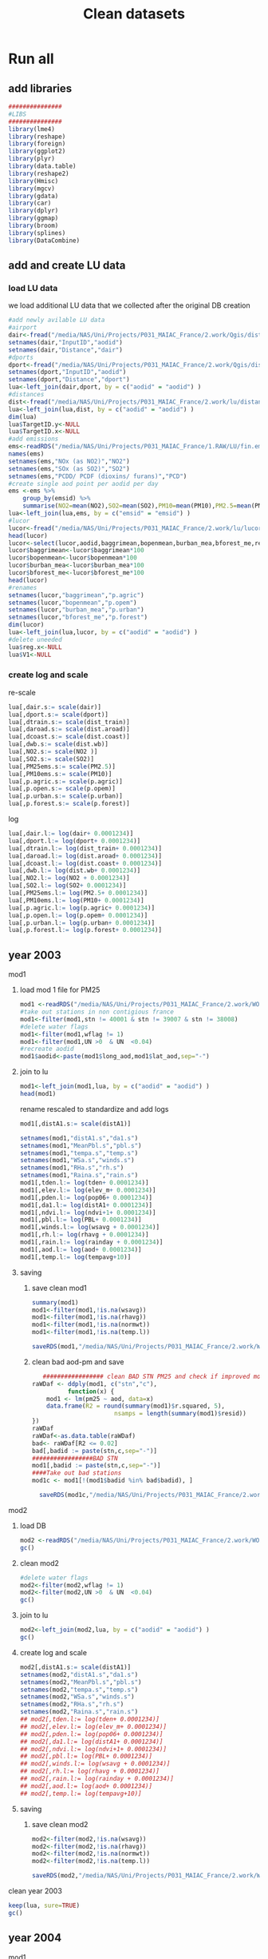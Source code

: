 #+TITLE:  Clean datasets

* Run all
  :PROPERTIES:
    :comments:  no
    :tangle:    CS03.cleanDB.r
    :END:


** add libraries 
 #+BEGIN_SRC R  :session Rorg  :results none
 ###############
 #LIBS
 ###############
 library(lme4)
 library(reshape)
 library(foreign) 
 library(ggplot2)
 library(plyr)
 library(data.table)
 library(reshape2)
 library(Hmisc)
 library(mgcv)
 library(gdata)
 library(car)
 library(dplyr)
 library(ggmap)
 library(broom)
 library(splines)
 library(DataCombine)
 #+END_SRC 
** add and create LU data
*** load LU data
 we load additional LU data that we collected after the original DB creation

 #+BEGIN_SRC R  :session Rorg  :results none
   #add newly avilable LU data
   #airport
   dair<-fread("/media/NAS/Uni/Projects/P031_MAIAC_France/2.work/Qgis/dist_airports.csv")
   setnames(dair,"InputID","aodid")
   setnames(dair,"Distance","dair")
   #dports
   dport<-fread("/media/NAS/Uni/Projects/P031_MAIAC_France/2.work/Qgis/dist_ports.csv")
   setnames(dport,"InputID","aodid")
   setnames(dport,"Distance","dport")
   lua<-left_join(dair,dport, by = c("aodid" = "aodid") )
   #distances
   dist<-fread("/media/NAS/Uni/Projects/P031_MAIAC_France/2.work/lu/distances.csv")
   lua<-left_join(lua,dist, by = c("aodid" = "aodid") )
   dim(lua)
   lua$TargetID.y<-NULL
   lua$TargetID.x<-NULL
   #add emissions
   ems<-readRDS("/media/NAS/Uni/Projects/P031_MAIAC_France/1.RAW/LU/fin.emission.rds")
   names(ems)
   setnames(ems,"NOx (as NO2)","NO2")
   setnames(ems,"SOx (as SO2)","SO2")
   setnames(ems,"PCDD/ PCDF (dioxins/ furans)","PCD")
   #create single aod point per aodid per day 
   ems <-ems %>%
       group_by(emsid) %>%
       summarise(NO2=mean(NO2),SO2=mean(SO2),PM10=mean(PM10),PM2.5=mean(PM2.5) )
   lua<-left_join(lua,ems, by = c("emsid" = "emsid") )
   #lucor
   lucor<-fread("/media/NAS/Uni/Projects/P031_MAIAC_France/2.work/lu/lucor.csv")
   head(lucor)
   lucor<-select(lucor,aodid,baggrimean,bopenmean,burban_mea,bforest_me,reg,pmreg,cid,c2id,pmzsimpid,cmidsimp)
   lucor$baggrimean<-lucor$baggrimean*100
   lucor$bopenmean<-lucor$bopenmean*100
   lucor$burban_mea<-lucor$burban_mea*100
   lucor$bforest_me<-lucor$bforest_me*100
   head(lucor)
   #renames
   setnames(lucor,"baggrimean","p.agric")
   setnames(lucor,"bopenmean","p.opem")
   setnames(lucor,"burban_mea","p.urban")
   setnames(lucor,"bforest_me","p.forest")
   dim(lucor)
   lua<-left_join(lua,lucor, by = c("aodid" = "aodid") )
   #delete uneeded
   lua$reg.x<-NULL
   lua$V1<-NULL
 #+END_SRC 
*** create log and scale		
   re-scale
   #+BEGIN_SRC R  :session Rorg  :results none
     lua[,dair.s:= scale(dair)]
     lua[,dport.s:= scale(dport)]
     lua[,dtrain.s:= scale(dist_train)]
     lua[,daroad.s:= scale(dist.aroad)]
     lua[,dcoast.s:= scale(dist.coast)]
     lua[,dwb.s:= scale(dist.wb)]
     lua[,NO2.s:= scale(NO2 )]
     lua[,SO2.s:= scale(SO2)]
     lua[,PM25ems.s:= scale(PM2.5)]
     lua[,PM10ems.s:= scale(PM10)]
     lua[,p.agric.s:= scale(p.agric)]
     lua[,p.open.s:= scale(p.opem)]
     lua[,p.urban.s:= scale(p.urban)]
     lua[,p.forest.s:= scale(p.forest)]
   #+END_SRC 

 log

   #+BEGIN_SRC R  :session Rorg  :results none
     lua[,dair.l:= log(dair+ 0.0001234)]
     lua[,dport.l:= log(dport+ 0.0001234)]
     lua[,dtrain.l:= log(dist_train+ 0.0001234)]
     lua[,daroad.l:= log(dist.aroad+ 0.0001234)]
     lua[,dcoast.l:= log(dist.coast+ 0.0001234)]
     lua[,dwb.l:= log(dist.wb+ 0.0001234)]
     lua[,NO2.l:= log(NO2 + 0.0001234)]
     lua[,SO2.l:= log(SO2+ 0.0001234)]
     lua[,PM25ems.l:= log(PM2.5+ 0.0001234)]
     lua[,PM10ems.l:= log(PM10+ 0.0001234)]
     lua[,p.agric.l:= log(p.agric+ 0.0001234)]
     lua[,p.open.l:= log(p.opem+ 0.0001234)]
     lua[,p.urban.l:= log(p.urban+ 0.0001234)]
     lua[,p.forest.l:= log(p.forest+ 0.0001234)]
   #+END_SRC 
** year 2003
**** mod1
***** load mod 1 file for PM25
   #+BEGIN_SRC R  :session Rorg  :results none
   mod1 <-readRDS("/media/NAS/Uni/Projects/P031_MAIAC_France/2.work/WORKDIR/mod1.AQ.2003.PM25.rds")
   #take out stations in non contigious france
   mod1<-filter(mod1,stn != 40001 & stn != 39007 & stn != 38008)
   #delete water flags
   mod1<-filter(mod1,wflag != 1)
   mod1<-filter(mod1,UN >0  & UN  <0.04)
   #recreate aodid
   mod1$aodid<-paste(mod1$long_aod,mod1$lat_aod,sep="-")
   #+END_SRC 
***** join to lu
    #+BEGIN_SRC R  :session Rorg  :results none
    mod1<-left_join(mod1,lua, by = c("aodid" = "aodid") )
    head(mod1)
    #+END_SRC 
rename rescaled to standardize and add logs 

    #+BEGIN_SRC R  :session Rorg  :results none
      mod1[,distA1.s:= scale(distA1)]

      setnames(mod1,"distA1.s","da1.s")
      setnames(mod1,"MeanPbl.s","pbl.s")
      setnames(mod1,"tempa.s","temp.s")
      setnames(mod1,"WSa.s","winds.s")
      setnames(mod1,"RHa.s","rh.s")
      setnames(mod1,"Raina.s","rain.s")
      mod1[,tden.l:= log(tden+ 0.0001234)]
      mod1[,elev.l:= log(elev_m+ 0.0001234)]
      mod1[,pden.l:= log(pop06+ 0.0001234)]
      mod1[,da1.l:= log(distA1+ 0.0001234)]
      mod1[,ndvi.l:= log(ndvi+1+ 0.0001234)]
      mod1[,pbl.l:= log(PBL+ 0.0001234)]
      mod1[,winds.l:= log(wsavg + 0.0001234)]
      mod1[,rh.l:= log(rhavg + 0.0001234)]
      mod1[,rain.l:= log(rainday + 0.0001234)]
      mod1[,aod.l:= log(aod+ 0.0001234)]
      mod1[,temp.l:= log(tempavg+10)]

    #+END_SRC 
***** saving
****** save clean mod1 
     #+BEGIN_SRC R  :session Rorg  :results none
    summary(mod1)
    mod1<-filter(mod1,!is.na(wsavg))
    mod1<-filter(mod1,!is.na(rhavg))
    mod1<-filter(mod1,!is.na(normwt))
    mod1<-filter(mod1,!is.na(temp.l))
     #+END_SRC 

     #+BEGIN_SRC R  :session Rorg  :results none
     saveRDS(mod1,"/media/NAS/Uni/Projects/P031_MAIAC_France/2.work/WORKDIR/mod1.AQ.2003.PM25.c1.rds")
     #+END_SRC
****** clean bad aod-pm and save

    #+BEGIN_SRC R  :session Rorg  :results none
       ################# clean BAD STN PM25 and check if improved model?
	raWDaf <- ddply(mod1, c("stn","c"), 
              function(x) {
		mod1 <- lm(pm25 ~ aod, data=x)
		data.frame(R2 = round(summary(mod1)$r.squared, 5), 
                           nsamps = length(summary(mod1)$resid))
	})
	raWDaf
	raWDaf<-as.data.table(raWDaf)
	bad<- raWDaf[R2 <= 0.02]
	bad[,badid := paste(stn,c,sep="-")]
	#################BAD STN
	mod1[,badid := paste(stn,c,sep="-")]
	####Take out bad stations
	mod1c <- mod1[!(mod1$badid %in% bad$badid), ] 

      saveRDS(mod1c,"/media/NAS/Uni/Projects/P031_MAIAC_France/2.work/WORKDIR/mod1.AQ.2003.PM25.c2.rds")

    #+END_SRC 

**** mod2 
***** load DB
  #+BEGIN_SRC R  :session Rorg  :results none
mod2 <-readRDS("/media/NAS/Uni/Projects/P031_MAIAC_France/2.work/WORKDIR/mod2.AQ.2003.rds")
gc()
  #+END_SRC 
***** clean mod2
#+BEGIN_SRC R  :session Rorg  :results none
#delete water flags
mod2<-filter(mod2,wflag != 1)
mod2<-filter(mod2,UN >0  & UN  <0.04)
gc()
#+END_SRC 

***** join to lu
    #+BEGIN_SRC R  :session Rorg  :results none
mod2<-left_join(mod2,lua, by = c("aodid" = "aodid") )
gc()
    #+END_SRC 

***** create log and scale
   #+BEGIN_SRC R  :session Rorg  :results none
     mod2[,distA1.s:= scale(distA1)]
     setnames(mod2,"distA1.s","da1.s")
     setnames(mod2,"MeanPbl.s","pbl.s")
     setnames(mod2,"tempa.s","temp.s")
     setnames(mod2,"WSa.s","winds.s")
     setnames(mod2,"RHa.s","rh.s")
     setnames(mod2,"Raina.s","rain.s")
     ## mod2[,tden.l:= log(tden+ 0.0001234)]
     ## mod2[,elev.l:= log(elev_m+ 0.0001234)]
     ## mod2[,pden.l:= log(pop06+ 0.0001234)]
     ## mod2[,da1.l:= log(distA1+ 0.0001234)]
     ## mod2[,ndvi.l:= log(ndvi+1+ 0.0001234)]
     ## mod2[,pbl.l:= log(PBL+ 0.0001234)]
     ## mod2[,winds.l:= log(wsavg + 0.0001234)]
     ## mod2[,rh.l:= log(rhavg + 0.0001234)]
     ## mod2[,rain.l:= log(rainday + 0.0001234)]
     ## mod2[,aod.l:= log(aod+ 0.0001234)]
     ## mod2[,temp.l:= log(tempavg+10)]

   #+END_SRC 

***** saving
****** save clean mod2 
     #+BEGIN_SRC R  :session Rorg  :results none
mod2<-filter(mod2,!is.na(wsavg))
mod2<-filter(mod2,!is.na(rhavg))
mod2<-filter(mod2,!is.na(normwt))
mod2<-filter(mod2,!is.na(temp.l))
     #+END_SRC 

     #+BEGIN_SRC R  :session Rorg  :results none
saveRDS(mod2,"/media/NAS/Uni/Projects/P031_MAIAC_France/2.work/WORKDIR/mod2.AQ.2003.c.rds")
     #+END_SRC
**** clean year 2003
  #+BEGIN_SRC R  :session Rorg  :results none
keep(lua, sure=TRUE) 
gc()
  #+END_SRC 





** year 2004
**** mod1
***** load mod 1 file for PM25
   #+BEGIN_SRC R  :session Rorg  :results none
   mod1 <-readRDS("/media/NAS/Uni/Projects/P031_MAIAC_France/2.work/WORKDIR/mod1.AQ.2004.PM25.rds")
   #take out stations in non contigious france
   mod1<-filter(mod1,stn != 40001 & stn != 39007 & stn != 38008)
   #delete water flags
   mod1<-filter(mod1,wflag != 1)
   mod1<-filter(mod1,UN >0  & UN  <0.04)
   #recreate aodid
   mod1$aodid<-paste(mod1$long_aod,mod1$lat_aod,sep="-")
   #+END_SRC 
***** join to lu
    #+BEGIN_SRC R  :session Rorg  :results none
    mod1<-left_join(mod1,lua, by = c("aodid" = "aodid") )
    head(mod1)
    #+END_SRC 
rename rescaled to standardize and add logs 

    #+BEGIN_SRC R  :session Rorg  :results none
      mod1[,distA1.s:= scale(distA1)]

      setnames(mod1,"distA1.s","da1.s")
      setnames(mod1,"MeanPbl.s","pbl.s")
      setnames(mod1,"tempa.s","temp.s")
      setnames(mod1,"WSa.s","winds.s")
      setnames(mod1,"RHa.s","rh.s")
      setnames(mod1,"Raina.s","rain.s")
      mod1[,tden.l:= log(tden+ 0.0001234)]
      mod1[,elev.l:= log(elev_m+ 0.0001234)]
      mod1[,pden.l:= log(pop06+ 0.0001234)]
      mod1[,da1.l:= log(distA1+ 0.0001234)]
      mod1[,ndvi.l:= log(ndvi+1+ 0.0001234)]
      mod1[,pbl.l:= log(PBL+ 0.0001234)]
      mod1[,winds.l:= log(wsavg + 0.0001234)]
      mod1[,rh.l:= log(rhavg + 0.0001234)]
      mod1[,rain.l:= log(rainday + 0.0001234)]
      mod1[,aod.l:= log(aod+ 0.0001234)]
      mod1[,temp.l:= log(tempavg+10)]

    #+END_SRC 
***** saving
****** save clean mod1 
     #+BEGIN_SRC R  :session Rorg  :results none
    summary(mod1)
    mod1<-filter(mod1,!is.na(wsavg))
    mod1<-filter(mod1,!is.na(rhavg))
    mod1<-filter(mod1,!is.na(normwt))
    mod1<-filter(mod1,!is.na(temp.l))
     #+END_SRC 

     #+BEGIN_SRC R  :session Rorg  :results none
     saveRDS(mod1,"/media/NAS/Uni/Projects/P031_MAIAC_France/2.work/WORKDIR/mod1.AQ.2004.PM25.c1.rds")
     #+END_SRC
****** clean bad aod-pm and save

    #+BEGIN_SRC R  :session Rorg  :results none
       ################# clean BAD STN PM25 and check if improved model?
	raWDaf <- ddply(mod1, c("stn","c"), 
              function(x) {
		mod1 <- lm(pm25 ~ aod, data=x)
		data.frame(R2 = round(summary(mod1)$r.squared, 5), 
                           nsamps = length(summary(mod1)$resid))
	})
	raWDaf
	raWDaf<-as.data.table(raWDaf)
	bad<- raWDaf[R2 <= 0.02]
	bad[,badid := paste(stn,c,sep="-")]
	#################BAD STN
	mod1[,badid := paste(stn,c,sep="-")]
	####Take out bad stations
	mod1c <- mod1[!(mod1$badid %in% bad$badid), ] 

      saveRDS(mod1c,"/media/NAS/Uni/Projects/P031_MAIAC_France/2.work/WORKDIR/mod1.AQ.2004.PM25.c2.rds")

    #+END_SRC 

**** mod2 
***** load DB
  #+BEGIN_SRC R  :session Rorg  :results none
mod2 <-readRDS("/media/NAS/Uni/Projects/P031_MAIAC_France/2.work/WORKDIR/mod2.AQ.2004.rds")
gc()
  #+END_SRC 
***** clean mod2
#+BEGIN_SRC R  :session Rorg  :results none
#delete water flags
mod2<-filter(mod2,wflag != 1)
mod2<-filter(mod2,UN >0  & UN  <0.04)
gc()
#+END_SRC 

***** join to lu
    #+BEGIN_SRC R  :session Rorg  :results none
mod2<-left_join(mod2,lua, by = c("aodid" = "aodid") )
gc()
    #+END_SRC 

***** create log and scale
   #+BEGIN_SRC R  :session Rorg  :results none
     mod2[,distA1.s:= scale(distA1)]
     setnames(mod2,"distA1.s","da1.s")
     setnames(mod2,"MeanPbl.s","pbl.s")
     setnames(mod2,"tempa.s","temp.s")
     setnames(mod2,"WSa.s","winds.s")
     setnames(mod2,"RHa.s","rh.s")
     setnames(mod2,"Raina.s","rain.s")
     ## mod2[,tden.l:= log(tden+ 0.0001234)]
     ## mod2[,elev.l:= log(elev_m+ 0.0001234)]
     ## mod2[,pden.l:= log(pop06+ 0.0001234)]
     ## mod2[,da1.l:= log(distA1+ 0.0001234)]
     ## mod2[,ndvi.l:= log(ndvi+1+ 0.0001234)]
     ## mod2[,pbl.l:= log(PBL+ 0.0001234)]
     ## mod2[,winds.l:= log(wsavg + 0.0001234)]
     ## mod2[,rh.l:= log(rhavg + 0.0001234)]
     ## mod2[,rain.l:= log(rainday + 0.0001234)]
     ## mod2[,aod.l:= log(aod+ 0.0001234)]
     ## mod2[,temp.l:= log(tempavg+10)]

   #+END_SRC 

***** saving
****** save clean mod2 
     #+BEGIN_SRC R  :session Rorg  :results none
mod2<-filter(mod2,!is.na(wsavg))
mod2<-filter(mod2,!is.na(rhavg))
mod2<-filter(mod2,!is.na(normwt))
mod2<-filter(mod2,!is.na(temp.l))
     #+END_SRC 

     #+BEGIN_SRC R  :session Rorg  :results none
saveRDS(mod2,"/media/NAS/Uni/Projects/P031_MAIAC_France/2.work/WORKDIR/mod2.AQ.2004.c.rds")
     #+END_SRC
**** clean year 2004
  #+BEGIN_SRC R  :session Rorg  :results none
keep(lua, sure=TRUE) 
gc()
  #+END_SRC 





** year 2005
**** mod1
***** load mod 1 file for PM25
   #+BEGIN_SRC R  :session Rorg  :results none
   mod1 <-readRDS("/media/NAS/Uni/Projects/P031_MAIAC_France/2.work/WORKDIR/mod1.AQ.2005.PM25.rds")
   #take out stations in non contigious france
   mod1<-filter(mod1,stn != 40001 & stn != 39007 & stn != 38008)
   #delete water flags
   mod1<-filter(mod1,wflag != 1)
   mod1<-filter(mod1,UN >0  & UN  <0.04)
   #recreate aodid
   mod1$aodid<-paste(mod1$long_aod,mod1$lat_aod,sep="-")
   #+END_SRC 
***** join to lu
    #+BEGIN_SRC R  :session Rorg  :results none
    mod1<-left_join(mod1,lua, by = c("aodid" = "aodid") )
    head(mod1)
    #+END_SRC 
rename rescaled to standardize and add logs 

    #+BEGIN_SRC R  :session Rorg  :results none
      mod1[,distA1.s:= scale(distA1)]

      setnames(mod1,"distA1.s","da1.s")
      setnames(mod1,"MeanPbl.s","pbl.s")
      setnames(mod1,"tempa.s","temp.s")
      setnames(mod1,"WSa.s","winds.s")
      setnames(mod1,"RHa.s","rh.s")
      setnames(mod1,"Raina.s","rain.s")
      mod1[,tden.l:= log(tden+ 0.0001234)]
      mod1[,elev.l:= log(elev_m+ 0.0001234)]
      mod1[,pden.l:= log(pop06+ 0.0001234)]
      mod1[,da1.l:= log(distA1+ 0.0001234)]
      mod1[,ndvi.l:= log(ndvi+1+ 0.0001234)]
      mod1[,pbl.l:= log(PBL+ 0.0001234)]
      mod1[,winds.l:= log(wsavg + 0.0001234)]
      mod1[,rh.l:= log(rhavg + 0.0001234)]
      mod1[,rain.l:= log(rainday + 0.0001234)]
      mod1[,aod.l:= log(aod+ 0.0001234)]
      mod1[,temp.l:= log(tempavg+10)]

    #+END_SRC 
***** saving
****** save clean mod1 
     #+BEGIN_SRC R  :session Rorg  :results none
    summary(mod1)
    mod1<-filter(mod1,!is.na(wsavg))
    mod1<-filter(mod1,!is.na(rhavg))
    mod1<-filter(mod1,!is.na(normwt))
    mod1<-filter(mod1,!is.na(temp.l))
     #+END_SRC 

     #+BEGIN_SRC R  :session Rorg  :results none
     saveRDS(mod1,"/media/NAS/Uni/Projects/P031_MAIAC_France/2.work/WORKDIR/mod1.AQ.2005.PM25.c1.rds")
     #+END_SRC
****** clean bad aod-pm and save

    #+BEGIN_SRC R  :session Rorg  :results none
       ################# clean BAD STN PM25 and check if improved model?
	raWDaf <- ddply(mod1, c("stn","c"), 
              function(x) {
		mod1 <- lm(pm25 ~ aod, data=x)
		data.frame(R2 = round(summary(mod1)$r.squared, 5), 
                           nsamps = length(summary(mod1)$resid))
	})
	raWDaf
	raWDaf<-as.data.table(raWDaf)
	bad<- raWDaf[R2 <= 0.02]
	bad[,badid := paste(stn,c,sep="-")]
	#################BAD STN
	mod1[,badid := paste(stn,c,sep="-")]
	####Take out bad stations
	mod1c <- mod1[!(mod1$badid %in% bad$badid), ] 

      saveRDS(mod1c,"/media/NAS/Uni/Projects/P031_MAIAC_France/2.work/WORKDIR/mod1.AQ.2005.PM25.c2.rds")

    #+END_SRC 

**** mod2 
***** load DB
  #+BEGIN_SRC R  :session Rorg  :results none
mod2 <-readRDS("/media/NAS/Uni/Projects/P031_MAIAC_France/2.work/WORKDIR/mod2.AQ.2005.rds")
gc()
  #+END_SRC 
***** clean mod2
#+BEGIN_SRC R  :session Rorg  :results none
#delete water flags
mod2<-filter(mod2,wflag != 1)
mod2<-filter(mod2,UN >0  & UN  <0.04)
gc()
#+END_SRC 

***** join to lu
    #+BEGIN_SRC R  :session Rorg  :results none
mod2<-left_join(mod2,lua, by = c("aodid" = "aodid") )
gc()
    #+END_SRC 

***** create log and scale
   #+BEGIN_SRC R  :session Rorg  :results none
     mod2[,distA1.s:= scale(distA1)]
     setnames(mod2,"distA1.s","da1.s")
     setnames(mod2,"MeanPbl.s","pbl.s")
     setnames(mod2,"tempa.s","temp.s")
     setnames(mod2,"WSa.s","winds.s")
     setnames(mod2,"RHa.s","rh.s")
     setnames(mod2,"Raina.s","rain.s")
     ## mod2[,tden.l:= log(tden+ 0.0001234)]
     ## mod2[,elev.l:= log(elev_m+ 0.0001234)]
     ## mod2[,pden.l:= log(pop06+ 0.0001234)]
     ## mod2[,da1.l:= log(distA1+ 0.0001234)]
     ## mod2[,ndvi.l:= log(ndvi+1+ 0.0001234)]
     ## mod2[,pbl.l:= log(PBL+ 0.0001234)]
     ## mod2[,winds.l:= log(wsavg + 0.0001234)]
     ## mod2[,rh.l:= log(rhavg + 0.0001234)]
     ## mod2[,rain.l:= log(rainday + 0.0001234)]
     ## mod2[,aod.l:= log(aod+ 0.0001234)]
     ## mod2[,temp.l:= log(tempavg+10)]

   #+END_SRC 

***** saving
****** save clean mod2 
     #+BEGIN_SRC R  :session Rorg  :results none
mod2<-filter(mod2,!is.na(wsavg))
mod2<-filter(mod2,!is.na(rhavg))
mod2<-filter(mod2,!is.na(normwt))
mod2<-filter(mod2,!is.na(temp.l))
     #+END_SRC 

     #+BEGIN_SRC R  :session Rorg  :results none
saveRDS(mod2,"/media/NAS/Uni/Projects/P031_MAIAC_France/2.work/WORKDIR/mod2.AQ.2005.c.rds")
     #+END_SRC
**** clean year 2005
  #+BEGIN_SRC R  :session Rorg  :results none
keep(lua, sure=TRUE) 
gc()
  #+END_SRC 





** year 2006
**** mod1
***** load mod 1 file for PM25
   #+BEGIN_SRC R  :session Rorg  :results none
   mod1 <-readRDS("/media/NAS/Uni/Projects/P031_MAIAC_France/2.work/WORKDIR/mod1.AQ.2006.PM25.rds")
   #take out stations in non contigious france
   mod1<-filter(mod1,stn != 40001 & stn != 39007 & stn != 38008)
   #delete water flags
   mod1<-filter(mod1,wflag != 1)
   mod1<-filter(mod1,UN >0  & UN  <0.04)
   #recreate aodid
   mod1$aodid<-paste(mod1$long_aod,mod1$lat_aod,sep="-")
   #+END_SRC 
***** join to lu
    #+BEGIN_SRC R  :session Rorg  :results none
    mod1<-left_join(mod1,lua, by = c("aodid" = "aodid") )
    head(mod1)
    #+END_SRC 
rename rescaled to standardize and add logs 

    #+BEGIN_SRC R  :session Rorg  :results none
      mod1[,distA1.s:= scale(distA1)]

      setnames(mod1,"distA1.s","da1.s")
      setnames(mod1,"MeanPbl.s","pbl.s")
      setnames(mod1,"tempa.s","temp.s")
      setnames(mod1,"WSa.s","winds.s")
      setnames(mod1,"RHa.s","rh.s")
      setnames(mod1,"Raina.s","rain.s")
      mod1[,tden.l:= log(tden+ 0.0001234)]
      mod1[,elev.l:= log(elev_m+ 0.0001234)]
      mod1[,pden.l:= log(pop06+ 0.0001234)]
      mod1[,da1.l:= log(distA1+ 0.0001234)]
      mod1[,ndvi.l:= log(ndvi+1+ 0.0001234)]
      mod1[,pbl.l:= log(PBL+ 0.0001234)]
      mod1[,winds.l:= log(wsavg + 0.0001234)]
      mod1[,rh.l:= log(rhavg + 0.0001234)]
      mod1[,rain.l:= log(rainday + 0.0001234)]
      mod1[,aod.l:= log(aod+ 0.0001234)]
      mod1[,temp.l:= log(tempavg+10)]

    #+END_SRC 
***** saving
****** save clean mod1 
     #+BEGIN_SRC R  :session Rorg  :results none
    summary(mod1)
    mod1<-filter(mod1,!is.na(wsavg))
    mod1<-filter(mod1,!is.na(rhavg))
    mod1<-filter(mod1,!is.na(normwt))
    mod1<-filter(mod1,!is.na(temp.l))
     #+END_SRC 

     #+BEGIN_SRC R  :session Rorg  :results none
     saveRDS(mod1,"/media/NAS/Uni/Projects/P031_MAIAC_France/2.work/WORKDIR/mod1.AQ.2006.PM25.c1.rds")
     #+END_SRC
****** clean bad aod-pm and save

    #+BEGIN_SRC R  :session Rorg  :results none
       ################# clean BAD STN PM25 and check if improved model?
	raWDaf <- ddply(mod1, c("stn","c"), 
              function(x) {
		mod1 <- lm(pm25 ~ aod, data=x)
		data.frame(R2 = round(summary(mod1)$r.squared, 5), 
                           nsamps = length(summary(mod1)$resid))
	})
	raWDaf
	raWDaf<-as.data.table(raWDaf)
	bad<- raWDaf[R2 <= 0.02]
	bad[,badid := paste(stn,c,sep="-")]
	#################BAD STN
	mod1[,badid := paste(stn,c,sep="-")]
	####Take out bad stations
	mod1c <- mod1[!(mod1$badid %in% bad$badid), ] 

      saveRDS(mod1c,"/media/NAS/Uni/Projects/P031_MAIAC_France/2.work/WORKDIR/mod1.AQ.2006.PM25.c2.rds")

    #+END_SRC 

**** mod2 
***** load DB
  #+BEGIN_SRC R  :session Rorg  :results none
mod2 <-readRDS("/media/NAS/Uni/Projects/P031_MAIAC_France/2.work/WORKDIR/mod2.AQ.2006.rds")
gc()
  #+END_SRC 
***** clean mod2
#+BEGIN_SRC R  :session Rorg  :results none
#delete water flags
mod2<-filter(mod2,wflag != 1)
mod2<-filter(mod2,UN >0  & UN  <0.04)
gc()
#+END_SRC 

***** join to lu
    #+BEGIN_SRC R  :session Rorg  :results none
mod2<-left_join(mod2,lua, by = c("aodid" = "aodid") )
gc()
    #+END_SRC 

***** create log and scale
   #+BEGIN_SRC R  :session Rorg  :results none
     mod2[,distA1.s:= scale(distA1)]
     setnames(mod2,"distA1.s","da1.s")
     setnames(mod2,"MeanPbl.s","pbl.s")
     setnames(mod2,"tempa.s","temp.s")
     setnames(mod2,"WSa.s","winds.s")
     setnames(mod2,"RHa.s","rh.s")
     setnames(mod2,"Raina.s","rain.s")
     ## mod2[,tden.l:= log(tden+ 0.0001234)]
     ## mod2[,elev.l:= log(elev_m+ 0.0001234)]
     ## mod2[,pden.l:= log(pop06+ 0.0001234)]
     ## mod2[,da1.l:= log(distA1+ 0.0001234)]
     ## mod2[,ndvi.l:= log(ndvi+1+ 0.0001234)]
     ## mod2[,pbl.l:= log(PBL+ 0.0001234)]
     ## mod2[,winds.l:= log(wsavg + 0.0001234)]
     ## mod2[,rh.l:= log(rhavg + 0.0001234)]
     ## mod2[,rain.l:= log(rainday + 0.0001234)]
     ## mod2[,aod.l:= log(aod+ 0.0001234)]
     ## mod2[,temp.l:= log(tempavg+10)]

   #+END_SRC 

***** saving
****** save clean mod2 
     #+BEGIN_SRC R  :session Rorg  :results none
mod2<-filter(mod2,!is.na(wsavg))
mod2<-filter(mod2,!is.na(rhavg))
mod2<-filter(mod2,!is.na(normwt))
mod2<-filter(mod2,!is.na(temp.l))
     #+END_SRC 

     #+BEGIN_SRC R  :session Rorg  :results none
saveRDS(mod2,"/media/NAS/Uni/Projects/P031_MAIAC_France/2.work/WORKDIR/mod2.AQ.2006.c.rds")
     #+END_SRC
**** clean year 2006
  #+BEGIN_SRC R  :session Rorg  :results none
keep(lua, sure=TRUE) 
gc()
  #+END_SRC 





** year 2007
**** mod1
***** load mod 1 file for PM25
   #+BEGIN_SRC R  :session Rorg  :results none
   mod1 <-readRDS("/media/NAS/Uni/Projects/P031_MAIAC_France/2.work/WORKDIR/mod1.AQ.2007.PM25.rds")
   #take out stations in non contigious france
   mod1<-filter(mod1,stn != 40001 & stn != 39007 & stn != 38008)
   #delete water flags
   mod1<-filter(mod1,wflag != 1)
   mod1<-filter(mod1,UN >0  & UN  <0.04)
   #recreate aodid
   mod1$aodid<-paste(mod1$long_aod,mod1$lat_aod,sep="-")
   #+END_SRC 
***** join to lu
    #+BEGIN_SRC R  :session Rorg  :results none
    mod1<-left_join(mod1,lua, by = c("aodid" = "aodid") )
    head(mod1)
    #+END_SRC 
rename rescaled to standardize and add logs 

    #+BEGIN_SRC R  :session Rorg  :results none
      mod1[,distA1.s:= scale(distA1)]

      setnames(mod1,"distA1.s","da1.s")
      setnames(mod1,"MeanPbl.s","pbl.s")
      setnames(mod1,"tempa.s","temp.s")
      setnames(mod1,"WSa.s","winds.s")
      setnames(mod1,"RHa.s","rh.s")
      setnames(mod1,"Raina.s","rain.s")
      mod1[,tden.l:= log(tden+ 0.0001234)]
      mod1[,elev.l:= log(elev_m+ 0.0001234)]
      mod1[,pden.l:= log(pop06+ 0.0001234)]
      mod1[,da1.l:= log(distA1+ 0.0001234)]
      mod1[,ndvi.l:= log(ndvi+1+ 0.0001234)]
      mod1[,pbl.l:= log(PBL+ 0.0001234)]
      mod1[,winds.l:= log(wsavg + 0.0001234)]
      mod1[,rh.l:= log(rhavg + 0.0001234)]
      mod1[,rain.l:= log(rainday + 0.0001234)]
      mod1[,aod.l:= log(aod+ 0.0001234)]
      mod1[,temp.l:= log(tempavg+10)]

    #+END_SRC 
***** saving
****** save clean mod1 
     #+BEGIN_SRC R  :session Rorg  :results none
    summary(mod1)
    mod1<-filter(mod1,!is.na(wsavg))
    mod1<-filter(mod1,!is.na(rhavg))
    mod1<-filter(mod1,!is.na(normwt))
    mod1<-filter(mod1,!is.na(temp.l))
     #+END_SRC 

     #+BEGIN_SRC R  :session Rorg  :results none
     saveRDS(mod1,"/media/NAS/Uni/Projects/P031_MAIAC_France/2.work/WORKDIR/mod1.AQ.2007.PM25.c1.rds")
     #+END_SRC
****** clean bad aod-pm and save

    #+BEGIN_SRC R  :session Rorg  :results none
       ################# clean BAD STN PM25 and check if improved model?
	raWDaf <- ddply(mod1, c("stn","c"), 
              function(x) {
		mod1 <- lm(pm25 ~ aod, data=x)
		data.frame(R2 = round(summary(mod1)$r.squared, 5), 
                           nsamps = length(summary(mod1)$resid))
	})
	raWDaf
	raWDaf<-as.data.table(raWDaf)
	bad<- raWDaf[R2 <= 0.02]
	bad[,badid := paste(stn,c,sep="-")]
	#################BAD STN
	mod1[,badid := paste(stn,c,sep="-")]
	####Take out bad stations
	mod1c <- mod1[!(mod1$badid %in% bad$badid), ] 

      saveRDS(mod1c,"/media/NAS/Uni/Projects/P031_MAIAC_France/2.work/WORKDIR/mod1.AQ.2007.PM25.c2.rds")

    #+END_SRC 

**** mod2 
***** load DB
  #+BEGIN_SRC R  :session Rorg  :results none
mod2 <-readRDS("/media/NAS/Uni/Projects/P031_MAIAC_France/2.work/WORKDIR/mod2.AQ.2007.rds")
gc()
  #+END_SRC 
***** clean mod2
#+BEGIN_SRC R  :session Rorg  :results none
#delete water flags
mod2<-filter(mod2,wflag != 1)
mod2<-filter(mod2,UN >0  & UN  <0.04)
gc()
#+END_SRC 

***** join to lu
    #+BEGIN_SRC R  :session Rorg  :results none
mod2<-left_join(mod2,lua, by = c("aodid" = "aodid") )
gc()
    #+END_SRC 

***** create log and scale
   #+BEGIN_SRC R  :session Rorg  :results none
     mod2[,distA1.s:= scale(distA1)]
     setnames(mod2,"distA1.s","da1.s")
     setnames(mod2,"MeanPbl.s","pbl.s")
     setnames(mod2,"tempa.s","temp.s")
     setnames(mod2,"WSa.s","winds.s")
     setnames(mod2,"RHa.s","rh.s")
     setnames(mod2,"Raina.s","rain.s")
     ## mod2[,tden.l:= log(tden+ 0.0001234)]
     ## mod2[,elev.l:= log(elev_m+ 0.0001234)]
     ## mod2[,pden.l:= log(pop06+ 0.0001234)]
     ## mod2[,da1.l:= log(distA1+ 0.0001234)]
     ## mod2[,ndvi.l:= log(ndvi+1+ 0.0001234)]
     ## mod2[,pbl.l:= log(PBL+ 0.0001234)]
     ## mod2[,winds.l:= log(wsavg + 0.0001234)]
     ## mod2[,rh.l:= log(rhavg + 0.0001234)]
     ## mod2[,rain.l:= log(rainday + 0.0001234)]
     ## mod2[,aod.l:= log(aod+ 0.0001234)]
     ## mod2[,temp.l:= log(tempavg+10)]

   #+END_SRC 

***** saving
****** save clean mod2 
     #+BEGIN_SRC R  :session Rorg  :results none
mod2<-filter(mod2,!is.na(wsavg))
mod2<-filter(mod2,!is.na(rhavg))
mod2<-filter(mod2,!is.na(normwt))
mod2<-filter(mod2,!is.na(temp.l))
     #+END_SRC 

     #+BEGIN_SRC R  :session Rorg  :results none
saveRDS(mod2,"/media/NAS/Uni/Projects/P031_MAIAC_France/2.work/WORKDIR/mod2.AQ.2007.c.rds")
     #+END_SRC
**** clean year 2007
  #+BEGIN_SRC R  :session Rorg  :results none
keep(lua, sure=TRUE) 
gc()
  #+END_SRC 





** year 2008
**** mod1
***** load mod 1 file for PM25
   #+BEGIN_SRC R  :session Rorg  :results none
   mod1 <-readRDS("/media/NAS/Uni/Projects/P031_MAIAC_France/2.work/WORKDIR/mod1.AQ.2008.PM25.rds")
   #take out stations in non contigious france
   mod1<-filter(mod1,stn != 40001 & stn != 39007 & stn != 38008)
   #delete water flags
   mod1<-filter(mod1,wflag != 1)
   mod1<-filter(mod1,UN >0  & UN  <0.04)
   #recreate aodid
   mod1$aodid<-paste(mod1$long_aod,mod1$lat_aod,sep="-")
   #+END_SRC 
***** join to lu
    #+BEGIN_SRC R  :session Rorg  :results none
    mod1<-left_join(mod1,lua, by = c("aodid" = "aodid") )
    head(mod1)
    #+END_SRC 
rename rescaled to standardize and add logs 

    #+BEGIN_SRC R  :session Rorg  :results none
      mod1[,distA1.s:= scale(distA1)]

      setnames(mod1,"distA1.s","da1.s")
      setnames(mod1,"MeanPbl.s","pbl.s")
      setnames(mod1,"tempa.s","temp.s")
      setnames(mod1,"WSa.s","winds.s")
      setnames(mod1,"RHa.s","rh.s")
      setnames(mod1,"Raina.s","rain.s")
      mod1[,tden.l:= log(tden+ 0.0001234)]
      mod1[,elev.l:= log(elev_m+ 0.0001234)]
      mod1[,pden.l:= log(pop06+ 0.0001234)]
      mod1[,da1.l:= log(distA1+ 0.0001234)]
      mod1[,ndvi.l:= log(ndvi+1+ 0.0001234)]
      mod1[,pbl.l:= log(PBL+ 0.0001234)]
      mod1[,winds.l:= log(wsavg + 0.0001234)]
      mod1[,rh.l:= log(rhavg + 0.0001234)]
      mod1[,rain.l:= log(rainday + 0.0001234)]
      mod1[,aod.l:= log(aod+ 0.0001234)]
      mod1[,temp.l:= log(tempavg+10)]

    #+END_SRC 
***** saving
****** save clean mod1 
     #+BEGIN_SRC R  :session Rorg  :results none
    summary(mod1)
    mod1<-filter(mod1,!is.na(wsavg))
    mod1<-filter(mod1,!is.na(rhavg))
    mod1<-filter(mod1,!is.na(normwt))
    mod1<-filter(mod1,!is.na(temp.l))
     #+END_SRC 

     #+BEGIN_SRC R  :session Rorg  :results none
     saveRDS(mod1,"/media/NAS/Uni/Projects/P031_MAIAC_France/2.work/WORKDIR/mod1.AQ.2008.PM25.c1.rds")
     #+END_SRC
****** clean bad aod-pm and save

    #+BEGIN_SRC R  :session Rorg  :results none
       ################# clean BAD STN PM25 and check if improved model?
	raWDaf <- ddply(mod1, c("stn","c"), 
              function(x) {
		mod1 <- lm(pm25 ~ aod, data=x)
		data.frame(R2 = round(summary(mod1)$r.squared, 5), 
                           nsamps = length(summary(mod1)$resid))
	})
	raWDaf
	raWDaf<-as.data.table(raWDaf)
	bad<- raWDaf[R2 <= 0.02]
	bad[,badid := paste(stn,c,sep="-")]
	#################BAD STN
	mod1[,badid := paste(stn,c,sep="-")]
	####Take out bad stations
	mod1c <- mod1[!(mod1$badid %in% bad$badid), ] 

      saveRDS(mod1c,"/media/NAS/Uni/Projects/P031_MAIAC_France/2.work/WORKDIR/mod1.AQ.2008.PM25.c2.rds")

    #+END_SRC 

**** mod2 
***** load DB
  #+BEGIN_SRC R  :session Rorg  :results none
mod2 <-readRDS("/media/NAS/Uni/Projects/P031_MAIAC_France/2.work/WORKDIR/mod2.AQ.2008.rds")
gc()
  #+END_SRC 
***** clean mod2
#+BEGIN_SRC R  :session Rorg  :results none
#delete water flags
mod2<-filter(mod2,wflag != 1)
mod2<-filter(mod2,UN >0  & UN  <0.04)
gc()
#+END_SRC 

***** join to lu
    #+BEGIN_SRC R  :session Rorg  :results none
mod2<-left_join(mod2,lua, by = c("aodid" = "aodid") )
gc()
    #+END_SRC 

***** create log and scale
   #+BEGIN_SRC R  :session Rorg  :results none
     mod2[,distA1.s:= scale(distA1)]
     setnames(mod2,"distA1.s","da1.s")
     setnames(mod2,"MeanPbl.s","pbl.s")
     setnames(mod2,"tempa.s","temp.s")
     setnames(mod2,"WSa.s","winds.s")
     setnames(mod2,"RHa.s","rh.s")
     setnames(mod2,"Raina.s","rain.s")
     ## mod2[,tden.l:= log(tden+ 0.0001234)]
     ## mod2[,elev.l:= log(elev_m+ 0.0001234)]
     ## mod2[,pden.l:= log(pop06+ 0.0001234)]
     ## mod2[,da1.l:= log(distA1+ 0.0001234)]
     ## mod2[,ndvi.l:= log(ndvi+1+ 0.0001234)]
     ## mod2[,pbl.l:= log(PBL+ 0.0001234)]
     ## mod2[,winds.l:= log(wsavg + 0.0001234)]
     ## mod2[,rh.l:= log(rhavg + 0.0001234)]
     ## mod2[,rain.l:= log(rainday + 0.0001234)]
     ## mod2[,aod.l:= log(aod+ 0.0001234)]
     ## mod2[,temp.l:= log(tempavg+10)]

   #+END_SRC 

***** saving
****** save clean mod2 
     #+BEGIN_SRC R  :session Rorg  :results none
mod2<-filter(mod2,!is.na(wsavg))
mod2<-filter(mod2,!is.na(rhavg))
mod2<-filter(mod2,!is.na(normwt))
mod2<-filter(mod2,!is.na(temp.l))
     #+END_SRC 

     #+BEGIN_SRC R  :session Rorg  :results none
saveRDS(mod2,"/media/NAS/Uni/Projects/P031_MAIAC_France/2.work/WORKDIR/mod2.AQ.2008.c.rds")
     #+END_SRC
**** clean year 2008
  #+BEGIN_SRC R  :session Rorg  :results none
keep(lua, sure=TRUE) 
gc()
  #+END_SRC 





** year 2009
**** mod1
***** load mod 1 file for PM25
   #+BEGIN_SRC R  :session Rorg  :results none
   mod1 <-readRDS("/media/NAS/Uni/Projects/P031_MAIAC_France/2.work/WORKDIR/mod1.AQ.2009.PM25.rds")
   #take out stations in non contigious france
   mod1<-filter(mod1,stn != 40001 & stn != 39007 & stn != 38008)
   #delete water flags
   mod1<-filter(mod1,wflag != 1)
   mod1<-filter(mod1,UN >0  & UN  <0.04)
   #recreate aodid
   mod1$aodid<-paste(mod1$long_aod,mod1$lat_aod,sep="-")
   #+END_SRC 
***** join to lu
    #+BEGIN_SRC R  :session Rorg  :results none
    mod1<-left_join(mod1,lua, by = c("aodid" = "aodid") )
    head(mod1)
    #+END_SRC 
rename rescaled to standardize and add logs 

    #+BEGIN_SRC R  :session Rorg  :results none
      mod1[,distA1.s:= scale(distA1)]

      setnames(mod1,"distA1.s","da1.s")
      setnames(mod1,"MeanPbl.s","pbl.s")
      setnames(mod1,"tempa.s","temp.s")
      setnames(mod1,"WSa.s","winds.s")
      setnames(mod1,"RHa.s","rh.s")
      setnames(mod1,"Raina.s","rain.s")
      mod1[,tden.l:= log(tden+ 0.0001234)]
      mod1[,elev.l:= log(elev_m+ 0.0001234)]
      mod1[,pden.l:= log(pop06+ 0.0001234)]
      mod1[,da1.l:= log(distA1+ 0.0001234)]
      mod1[,ndvi.l:= log(ndvi+1+ 0.0001234)]
      mod1[,pbl.l:= log(PBL+ 0.0001234)]
      mod1[,winds.l:= log(wsavg + 0.0001234)]
      mod1[,rh.l:= log(rhavg + 0.0001234)]
      mod1[,rain.l:= log(rainday + 0.0001234)]
      mod1[,aod.l:= log(aod+ 0.0001234)]
      mod1[,temp.l:= log(tempavg+10)]

    #+END_SRC 
***** saving
****** save clean mod1 
     #+BEGIN_SRC R  :session Rorg  :results none
    summary(mod1)
    mod1<-filter(mod1,!is.na(wsavg))
    mod1<-filter(mod1,!is.na(rhavg))
    mod1<-filter(mod1,!is.na(normwt))
    mod1<-filter(mod1,!is.na(temp.l))
     #+END_SRC 

     #+BEGIN_SRC R  :session Rorg  :results none
     saveRDS(mod1,"/media/NAS/Uni/Projects/P031_MAIAC_France/2.work/WORKDIR/mod1.AQ.2009.PM25.c1.rds")
     #+END_SRC
****** clean bad aod-pm and save

    #+BEGIN_SRC R  :session Rorg  :results none
       ################# clean BAD STN PM25 and check if improved model?
	raWDaf <- ddply(mod1, c("stn","c"), 
              function(x) {
		mod1 <- lm(pm25 ~ aod, data=x)
		data.frame(R2 = round(summary(mod1)$r.squared, 5), 
                           nsamps = length(summary(mod1)$resid))
	})
	raWDaf
	raWDaf<-as.data.table(raWDaf)
	bad<- raWDaf[R2 <= 0.02]
	bad[,badid := paste(stn,c,sep="-")]
	#################BAD STN
	mod1[,badid := paste(stn,c,sep="-")]
	####Take out bad stations
	mod1c <- mod1[!(mod1$badid %in% bad$badid), ] 

      saveRDS(mod1c,"/media/NAS/Uni/Projects/P031_MAIAC_France/2.work/WORKDIR/mod1.AQ.2009.PM25.c2.rds")

    #+END_SRC 

**** mod2 
***** load DB
  #+BEGIN_SRC R  :session Rorg  :results none
mod2 <-readRDS("/media/NAS/Uni/Projects/P031_MAIAC_France/2.work/WORKDIR/mod2.AQ.2009.rds")
gc()
  #+END_SRC 
***** clean mod2
#+BEGIN_SRC R  :session Rorg  :results none
#delete water flags
mod2<-filter(mod2,wflag != 1)
mod2<-filter(mod2,UN >0  & UN  <0.04)
gc()
#+END_SRC 

***** join to lu
    #+BEGIN_SRC R  :session Rorg  :results none
mod2<-left_join(mod2,lua, by = c("aodid" = "aodid") )
gc()
    #+END_SRC 

***** create log and scale
   #+BEGIN_SRC R  :session Rorg  :results none
     mod2[,distA1.s:= scale(distA1)]
     setnames(mod2,"distA1.s","da1.s")
     setnames(mod2,"MeanPbl.s","pbl.s")
     setnames(mod2,"tempa.s","temp.s")
     setnames(mod2,"WSa.s","winds.s")
     setnames(mod2,"RHa.s","rh.s")
     setnames(mod2,"Raina.s","rain.s")
     ## mod2[,tden.l:= log(tden+ 0.0001234)]
     ## mod2[,elev.l:= log(elev_m+ 0.0001234)]
     ## mod2[,pden.l:= log(pop06+ 0.0001234)]
     ## mod2[,da1.l:= log(distA1+ 0.0001234)]
     ## mod2[,ndvi.l:= log(ndvi+1+ 0.0001234)]
     ## mod2[,pbl.l:= log(PBL+ 0.0001234)]
     ## mod2[,winds.l:= log(wsavg + 0.0001234)]
     ## mod2[,rh.l:= log(rhavg + 0.0001234)]
     ## mod2[,rain.l:= log(rainday + 0.0001234)]
     ## mod2[,aod.l:= log(aod+ 0.0001234)]
     ## mod2[,temp.l:= log(tempavg+10)]

   #+END_SRC 

***** saving
****** save clean mod2 
     #+BEGIN_SRC R  :session Rorg  :results none
mod2<-filter(mod2,!is.na(wsavg))
mod2<-filter(mod2,!is.na(rhavg))
mod2<-filter(mod2,!is.na(normwt))
mod2<-filter(mod2,!is.na(temp.l))
     #+END_SRC 

     #+BEGIN_SRC R  :session Rorg  :results none
saveRDS(mod2,"/media/NAS/Uni/Projects/P031_MAIAC_France/2.work/WORKDIR/mod2.AQ.2009.c.rds")
     #+END_SRC
**** clean year 2009
  #+BEGIN_SRC R  :session Rorg  :results none
keep(lua, sure=TRUE) 
gc()
  #+END_SRC 





** year 2010
**** mod1
***** load mod 1 file for PM25
   #+BEGIN_SRC R  :session Rorg  :results none
   mod1 <-readRDS("/media/NAS/Uni/Projects/P031_MAIAC_France/2.work/WORKDIR/mod1.AQ.2010.PM25.rds")
   #take out stations in non contigious france
   mod1<-filter(mod1,stn != 40001 & stn != 39007 & stn != 38008)
   #delete water flags
   mod1<-filter(mod1,wflag != 1)
   mod1<-filter(mod1,UN >0  & UN  <0.04)
   #recreate aodid
   mod1$aodid<-paste(mod1$long_aod,mod1$lat_aod,sep="-")
   #+END_SRC 
***** join to lu
    #+BEGIN_SRC R  :session Rorg  :results none
    mod1<-left_join(mod1,lua, by = c("aodid" = "aodid") )
    head(mod1)
    #+END_SRC 
rename rescaled to standardize and add logs 

    #+BEGIN_SRC R  :session Rorg  :results none
      mod1[,distA1.s:= scale(distA1)]

      setnames(mod1,"distA1.s","da1.s")
      setnames(mod1,"MeanPbl.s","pbl.s")
      setnames(mod1,"tempa.s","temp.s")
      setnames(mod1,"WSa.s","winds.s")
      setnames(mod1,"RHa.s","rh.s")
      setnames(mod1,"Raina.s","rain.s")
      mod1[,tden.l:= log(tden+ 0.0001234)]
      mod1[,elev.l:= log(elev_m+ 0.0001234)]
      mod1[,pden.l:= log(pop06+ 0.0001234)]
      mod1[,da1.l:= log(distA1+ 0.0001234)]
      mod1[,ndvi.l:= log(ndvi+1+ 0.0001234)]
      mod1[,pbl.l:= log(PBL+ 0.0001234)]
      mod1[,winds.l:= log(wsavg + 0.0001234)]
      mod1[,rh.l:= log(rhavg + 0.0001234)]
      mod1[,rain.l:= log(rainday + 0.0001234)]
      mod1[,aod.l:= log(aod+ 0.0001234)]
      mod1[,temp.l:= log(tempavg+10)]

    #+END_SRC 
***** saving
****** save clean mod1 
     #+BEGIN_SRC R  :session Rorg  :results none
    summary(mod1)
    mod1<-filter(mod1,!is.na(wsavg))
    mod1<-filter(mod1,!is.na(rhavg))
    mod1<-filter(mod1,!is.na(normwt))
    mod1<-filter(mod1,!is.na(temp.l))
     #+END_SRC 

     #+BEGIN_SRC R  :session Rorg  :results none
     saveRDS(mod1,"/media/NAS/Uni/Projects/P031_MAIAC_France/2.work/WORKDIR/mod1.AQ.2010.PM25.c1.rds")
     #+END_SRC
****** clean bad aod-pm and save

    #+BEGIN_SRC R  :session Rorg  :results none
       ################# clean BAD STN PM25 and check if improved model?
	raWDaf <- ddply(mod1, c("stn","c"), 
              function(x) {
		mod1 <- lm(pm25 ~ aod, data=x)
		data.frame(R2 = round(summary(mod1)$r.squared, 5), 
                           nsamps = length(summary(mod1)$resid))
	})
	raWDaf
	raWDaf<-as.data.table(raWDaf)
	bad<- raWDaf[R2 <= 0.02]
	bad[,badid := paste(stn,c,sep="-")]
	#################BAD STN
	mod1[,badid := paste(stn,c,sep="-")]
	####Take out bad stations
	mod1c <- mod1[!(mod1$badid %in% bad$badid), ] 

      saveRDS(mod1c,"/media/NAS/Uni/Projects/P031_MAIAC_France/2.work/WORKDIR/mod1.AQ.2010.PM25.c2.rds")

    #+END_SRC 

**** mod2 
***** load DB
  #+BEGIN_SRC R  :session Rorg  :results none
mod2 <-readRDS("/media/NAS/Uni/Projects/P031_MAIAC_France/2.work/WORKDIR/mod2.AQ.2010.rds")
gc()
  #+END_SRC 
***** clean mod2
#+BEGIN_SRC R  :session Rorg  :results none
#delete water flags
mod2<-filter(mod2,wflag != 1)
mod2<-filter(mod2,UN >0  & UN  <0.04)
gc()
#+END_SRC 

***** join to lu
    #+BEGIN_SRC R  :session Rorg  :results none
mod2<-left_join(mod2,lua, by = c("aodid" = "aodid") )
gc()
    #+END_SRC 

***** create log and scale
   #+BEGIN_SRC R  :session Rorg  :results none
     mod2[,distA1.s:= scale(distA1)]
     setnames(mod2,"distA1.s","da1.s")
     setnames(mod2,"MeanPbl.s","pbl.s")
     setnames(mod2,"tempa.s","temp.s")
     setnames(mod2,"WSa.s","winds.s")
     setnames(mod2,"RHa.s","rh.s")
     setnames(mod2,"Raina.s","rain.s")
     ## mod2[,tden.l:= log(tden+ 0.0001234)]
     ## mod2[,elev.l:= log(elev_m+ 0.0001234)]
     ## mod2[,pden.l:= log(pop06+ 0.0001234)]
     ## mod2[,da1.l:= log(distA1+ 0.0001234)]
     ## mod2[,ndvi.l:= log(ndvi+1+ 0.0001234)]
     ## mod2[,pbl.l:= log(PBL+ 0.0001234)]
     ## mod2[,winds.l:= log(wsavg + 0.0001234)]
     ## mod2[,rh.l:= log(rhavg + 0.0001234)]
     ## mod2[,rain.l:= log(rainday + 0.0001234)]
     ## mod2[,aod.l:= log(aod+ 0.0001234)]
     ## mod2[,temp.l:= log(tempavg+10)]

   #+END_SRC 

***** saving
****** save clean mod2 
     #+BEGIN_SRC R  :session Rorg  :results none
mod2<-filter(mod2,!is.na(wsavg))
mod2<-filter(mod2,!is.na(rhavg))
mod2<-filter(mod2,!is.na(normwt))
mod2<-filter(mod2,!is.na(temp.l))
     #+END_SRC 

     #+BEGIN_SRC R  :session Rorg  :results none
saveRDS(mod2,"/media/NAS/Uni/Projects/P031_MAIAC_France/2.work/WORKDIR/mod2.AQ.2010.c.rds")
     #+END_SRC
**** clean year 2010
  #+BEGIN_SRC R  :session Rorg  :results none
keep(lua, sure=TRUE) 
gc()
  #+END_SRC 





** year 2011
**** mod1
***** load mod 1 file for PM25
   #+BEGIN_SRC R  :session Rorg  :results none
   mod1 <-readRDS("/media/NAS/Uni/Projects/P031_MAIAC_France/2.work/WORKDIR/mod1.AQ.2011.PM25.rds")
   #take out stations in non contigious france
   mod1<-filter(mod1,stn != 40001 & stn != 39007 & stn != 38008)
   #delete water flags
   mod1<-filter(mod1,wflag != 1)
   mod1<-filter(mod1,UN >0  & UN  <0.04)
   #recreate aodid
   mod1$aodid<-paste(mod1$long_aod,mod1$lat_aod,sep="-")
   #+END_SRC 
***** join to lu
    #+BEGIN_SRC R  :session Rorg  :results none
    mod1<-left_join(mod1,lua, by = c("aodid" = "aodid") )
    head(mod1)
    #+END_SRC 
rename rescaled to standardize and add logs 

    #+BEGIN_SRC R  :session Rorg  :results none
      mod1[,distA1.s:= scale(distA1)]

      setnames(mod1,"distA1.s","da1.s")
      setnames(mod1,"MeanPbl.s","pbl.s")
      setnames(mod1,"tempa.s","temp.s")
      setnames(mod1,"WSa.s","winds.s")
      setnames(mod1,"RHa.s","rh.s")
      setnames(mod1,"Raina.s","rain.s")
      mod1[,tden.l:= log(tden+ 0.0001234)]
      mod1[,elev.l:= log(elev_m+ 0.0001234)]
      mod1[,pden.l:= log(pop06+ 0.0001234)]
      mod1[,da1.l:= log(distA1+ 0.0001234)]
      mod1[,ndvi.l:= log(ndvi+1+ 0.0001234)]
      mod1[,pbl.l:= log(PBL+ 0.0001234)]
      mod1[,winds.l:= log(wsavg + 0.0001234)]
      mod1[,rh.l:= log(rhavg + 0.0001234)]
      mod1[,rain.l:= log(rainday + 0.0001234)]
      mod1[,aod.l:= log(aod+ 0.0001234)]
      mod1[,temp.l:= log(tempavg+10)]

    #+END_SRC 
***** saving
****** save clean mod1 
     #+BEGIN_SRC R  :session Rorg  :results none
    summary(mod1)
    mod1<-filter(mod1,!is.na(wsavg))
    mod1<-filter(mod1,!is.na(rhavg))
    mod1<-filter(mod1,!is.na(normwt))
    mod1<-filter(mod1,!is.na(temp.l))
     #+END_SRC 

     #+BEGIN_SRC R  :session Rorg  :results none
     saveRDS(mod1,"/media/NAS/Uni/Projects/P031_MAIAC_France/2.work/WORKDIR/mod1.AQ.2011.PM25.c1.rds")
     #+END_SRC
****** clean bad aod-pm and save

    #+BEGIN_SRC R  :session Rorg  :results none
       ################# clean BAD STN PM25 and check if improved model?
	raWDaf <- ddply(mod1, c("stn","c"), 
              function(x) {
		mod1 <- lm(pm25 ~ aod, data=x)
		data.frame(R2 = round(summary(mod1)$r.squared, 5), 
                           nsamps = length(summary(mod1)$resid))
	})
	raWDaf
	raWDaf<-as.data.table(raWDaf)
	bad<- raWDaf[R2 <= 0.02]
	bad[,badid := paste(stn,c,sep="-")]
	#################BAD STN
	mod1[,badid := paste(stn,c,sep="-")]
	####Take out bad stations
	mod1c <- mod1[!(mod1$badid %in% bad$badid), ] 

      saveRDS(mod1c,"/media/NAS/Uni/Projects/P031_MAIAC_France/2.work/WORKDIR/mod1.AQ.2011.PM25.c2.rds")

    #+END_SRC 

**** mod2 
***** load DB
  #+BEGIN_SRC R  :session Rorg  :results none
mod2 <-readRDS("/media/NAS/Uni/Projects/P031_MAIAC_France/2.work/WORKDIR/mod2.AQ.2011.rds")
gc()
  #+END_SRC 
***** clean mod2
#+BEGIN_SRC R  :session Rorg  :results none
#delete water flags
mod2<-filter(mod2,wflag != 1)
mod2<-filter(mod2,UN >0  & UN  <0.04)
gc()
#+END_SRC 

***** join to lu
    #+BEGIN_SRC R  :session Rorg  :results none
mod2<-left_join(mod2,lua, by = c("aodid" = "aodid") )
gc()
    #+END_SRC 

***** create log and scale
   #+BEGIN_SRC R  :session Rorg  :results none
     mod2[,distA1.s:= scale(distA1)]
     setnames(mod2,"distA1.s","da1.s")
     setnames(mod2,"MeanPbl.s","pbl.s")
     setnames(mod2,"tempa.s","temp.s")
     setnames(mod2,"WSa.s","winds.s")
     setnames(mod2,"RHa.s","rh.s")
     setnames(mod2,"Raina.s","rain.s")
     ## mod2[,tden.l:= log(tden+ 0.0001234)]
     ## mod2[,elev.l:= log(elev_m+ 0.0001234)]
     ## mod2[,pden.l:= log(pop06+ 0.0001234)]
     ## mod2[,da1.l:= log(distA1+ 0.0001234)]
     ## mod2[,ndvi.l:= log(ndvi+1+ 0.0001234)]
     ## mod2[,pbl.l:= log(PBL+ 0.0001234)]
     ## mod2[,winds.l:= log(wsavg + 0.0001234)]
     ## mod2[,rh.l:= log(rhavg + 0.0001234)]
     ## mod2[,rain.l:= log(rainday + 0.0001234)]
     ## mod2[,aod.l:= log(aod+ 0.0001234)]
     ## mod2[,temp.l:= log(tempavg+10)]

   #+END_SRC 

***** saving
****** save clean mod2 
     #+BEGIN_SRC R  :session Rorg  :results none
mod2<-filter(mod2,!is.na(wsavg))
mod2<-filter(mod2,!is.na(rhavg))
mod2<-filter(mod2,!is.na(normwt))
mod2<-filter(mod2,!is.na(temp.l))
     #+END_SRC 

     #+BEGIN_SRC R  :session Rorg  :results none
saveRDS(mod2,"/media/NAS/Uni/Projects/P031_MAIAC_France/2.work/WORKDIR/mod2.AQ.2011.c.rds")
     #+END_SRC
**** clean year 2011
  #+BEGIN_SRC R  :session Rorg  :results none
keep(lua, sure=TRUE) 
gc()
  #+END_SRC 





** year 2012
**** mod1
***** load mod 1 file for PM25
   #+BEGIN_SRC R  :session Rorg  :results none
   mod1 <-readRDS("/media/NAS/Uni/Projects/P031_MAIAC_France/2.work/WORKDIR/mod1.AQ.2012.PM25.rds")
   #take out stations in non contigious france
   mod1<-filter(mod1,stn != 40001 & stn != 39007 & stn != 38008)
   #delete water flags
   mod1<-filter(mod1,wflag != 1)
   mod1<-filter(mod1,UN >0  & UN  <0.04)
   #recreate aodid
   mod1$aodid<-paste(mod1$long_aod,mod1$lat_aod,sep="-")
   #+END_SRC 
***** join to lu
    #+BEGIN_SRC R  :session Rorg  :results none
    mod1<-left_join(mod1,lua, by = c("aodid" = "aodid") )
    head(mod1)
    #+END_SRC 
rename rescaled to standardize and add logs 

    #+BEGIN_SRC R  :session Rorg  :results none
      mod1[,distA1.s:= scale(distA1)]

      setnames(mod1,"distA1.s","da1.s")
      setnames(mod1,"MeanPbl.s","pbl.s")
      setnames(mod1,"tempa.s","temp.s")
      setnames(mod1,"WSa.s","winds.s")
      setnames(mod1,"RHa.s","rh.s")
      setnames(mod1,"Raina.s","rain.s")
      mod1[,tden.l:= log(tden+ 0.0001234)]
      mod1[,elev.l:= log(elev_m+ 0.0001234)]
      mod1[,pden.l:= log(pop06+ 0.0001234)]
      mod1[,da1.l:= log(distA1+ 0.0001234)]
      mod1[,ndvi.l:= log(ndvi+1+ 0.0001234)]
      mod1[,pbl.l:= log(PBL+ 0.0001234)]
      mod1[,winds.l:= log(wsavg + 0.0001234)]
      mod1[,rh.l:= log(rhavg + 0.0001234)]
      mod1[,rain.l:= log(rainday + 0.0001234)]
      mod1[,aod.l:= log(aod+ 0.0001234)]
      mod1[,temp.l:= log(tempavg+10)]

    #+END_SRC 
***** saving
****** save clean mod1 
     #+BEGIN_SRC R  :session Rorg  :results none
    summary(mod1)
    mod1<-filter(mod1,!is.na(wsavg))
    mod1<-filter(mod1,!is.na(rhavg))
    mod1<-filter(mod1,!is.na(normwt))
    mod1<-filter(mod1,!is.na(temp.l))
     #+END_SRC 

     #+BEGIN_SRC R  :session Rorg  :results none
     saveRDS(mod1,"/media/NAS/Uni/Projects/P031_MAIAC_France/2.work/WORKDIR/mod1.AQ.2012.PM25.c1.rds")
     #+END_SRC
****** clean bad aod-pm and save

    #+BEGIN_SRC R  :session Rorg  :results none
       ################# clean BAD STN PM25 and check if improved model?
	raWDaf <- ddply(mod1, c("stn","c"), 
              function(x) {
		mod1 <- lm(pm25 ~ aod, data=x)
		data.frame(R2 = round(summary(mod1)$r.squared, 5), 
                           nsamps = length(summary(mod1)$resid))
	})
	raWDaf
	raWDaf<-as.data.table(raWDaf)
	bad<- raWDaf[R2 <= 0.02]
	bad[,badid := paste(stn,c,sep="-")]
	#################BAD STN
	mod1[,badid := paste(stn,c,sep="-")]
	####Take out bad stations
	mod1c <- mod1[!(mod1$badid %in% bad$badid), ] 

      saveRDS(mod1c,"/media/NAS/Uni/Projects/P031_MAIAC_France/2.work/WORKDIR/mod1.AQ.2012.PM25.c2.rds")

    #+END_SRC 

**** mod2 
***** load DB
  #+BEGIN_SRC R  :session Rorg  :results none
mod2 <-readRDS("/media/NAS/Uni/Projects/P031_MAIAC_France/2.work/WORKDIR/mod2.AQ.2012.rds")
gc()
  #+END_SRC 
***** clean mod2
#+BEGIN_SRC R  :session Rorg  :results none
#delete water flags
mod2<-filter(mod2,wflag != 1)
mod2<-filter(mod2,UN >0  & UN  <0.04)
gc()
#+END_SRC 

***** join to lu
    #+BEGIN_SRC R  :session Rorg  :results none
mod2<-left_join(mod2,lua, by = c("aodid" = "aodid") )
gc()
    #+END_SRC 

***** create log and scale
   #+BEGIN_SRC R  :session Rorg  :results none
     mod2[,distA1.s:= scale(distA1)]
     setnames(mod2,"distA1.s","da1.s")
     setnames(mod2,"MeanPbl.s","pbl.s")
     setnames(mod2,"tempa.s","temp.s")
     setnames(mod2,"WSa.s","winds.s")
     setnames(mod2,"RHa.s","rh.s")
     setnames(mod2,"Raina.s","rain.s")
     ## mod2[,tden.l:= log(tden+ 0.0001234)]
     ## mod2[,elev.l:= log(elev_m+ 0.0001234)]
     ## mod2[,pden.l:= log(pop06+ 0.0001234)]
     ## mod2[,da1.l:= log(distA1+ 0.0001234)]
     ## mod2[,ndvi.l:= log(ndvi+1+ 0.0001234)]
     ## mod2[,pbl.l:= log(PBL+ 0.0001234)]
     ## mod2[,winds.l:= log(wsavg + 0.0001234)]
     ## mod2[,rh.l:= log(rhavg + 0.0001234)]
     ## mod2[,rain.l:= log(rainday + 0.0001234)]
     ## mod2[,aod.l:= log(aod+ 0.0001234)]
     ## mod2[,temp.l:= log(tempavg+10)]

   #+END_SRC 

***** saving
****** save clean mod2 
     #+BEGIN_SRC R  :session Rorg  :results none
mod2<-filter(mod2,!is.na(wsavg))
mod2<-filter(mod2,!is.na(rhavg))
mod2<-filter(mod2,!is.na(normwt))
mod2<-filter(mod2,!is.na(temp.l))
     #+END_SRC 

     #+BEGIN_SRC R  :session Rorg  :results none
saveRDS(mod2,"/media/NAS/Uni/Projects/P031_MAIAC_France/2.work/WORKDIR/mod2.AQ.2012.c.rds")
     #+END_SRC
**** clean year 2012
  #+BEGIN_SRC R  :session Rorg  :results none
keep(lua, sure=TRUE) 
gc()
  #+END_SRC 





** year 2013
**** mod1
***** load mod 1 file for PM25
   #+BEGIN_SRC R  :session Rorg  :results none
   mod1 <-readRDS("/media/NAS/Uni/Projects/P031_MAIAC_France/2.work/WORKDIR/mod1.AQ.2013.PM25.rds")
   #take out stations in non contigious france
   mod1<-filter(mod1,stn != 40001 & stn != 39007 & stn != 38008)
   #delete water flags
   mod1<-filter(mod1,wflag != 1)
   mod1<-filter(mod1,UN >0  & UN  <0.04)
   #recreate aodid
   mod1$aodid<-paste(mod1$long_aod,mod1$lat_aod,sep="-")
   #+END_SRC 
***** join to lu
    #+BEGIN_SRC R  :session Rorg  :results none
    mod1<-left_join(mod1,lua, by = c("aodid" = "aodid") )
    head(mod1)
    #+END_SRC 
rename rescaled to standardize and add logs 

    #+BEGIN_SRC R  :session Rorg  :results none
      mod1[,distA1.s:= scale(distA1)]

      setnames(mod1,"distA1.s","da1.s")
      setnames(mod1,"MeanPbl.s","pbl.s")
      setnames(mod1,"tempa.s","temp.s")
      setnames(mod1,"WSa.s","winds.s")
      setnames(mod1,"RHa.s","rh.s")
      setnames(mod1,"Raina.s","rain.s")
      mod1[,tden.l:= log(tden+ 0.0001234)]
      mod1[,elev.l:= log(elev_m+ 0.0001234)]
      mod1[,pden.l:= log(pop06+ 0.0001234)]
      mod1[,da1.l:= log(distA1+ 0.0001234)]
      mod1[,ndvi.l:= log(ndvi+1+ 0.0001234)]
      mod1[,pbl.l:= log(PBL+ 0.0001234)]
      mod1[,winds.l:= log(wsavg + 0.0001234)]
      mod1[,rh.l:= log(rhavg + 0.0001234)]
      mod1[,rain.l:= log(rainday + 0.0001234)]
      mod1[,aod.l:= log(aod+ 0.0001234)]
      mod1[,temp.l:= log(tempavg+10)]

    #+END_SRC 
***** saving
****** save clean mod1 
     #+BEGIN_SRC R  :session Rorg  :results none
    summary(mod1)
    mod1<-filter(mod1,!is.na(wsavg))
    mod1<-filter(mod1,!is.na(rhavg))
    mod1<-filter(mod1,!is.na(normwt))
    mod1<-filter(mod1,!is.na(temp.l))
     #+END_SRC 

     #+BEGIN_SRC R  :session Rorg  :results none
     saveRDS(mod1,"/media/NAS/Uni/Projects/P031_MAIAC_France/2.work/WORKDIR/mod1.AQ.2013.PM25.c1.rds")
     #+END_SRC
****** clean bad aod-pm and save

    #+BEGIN_SRC R  :session Rorg  :results none
       ################# clean BAD STN PM25 and check if improved model?
	raWDaf <- ddply(mod1, c("stn","c"), 
              function(x) {
		mod1 <- lm(pm25 ~ aod, data=x)
		data.frame(R2 = round(summary(mod1)$r.squared, 5), 
                           nsamps = length(summary(mod1)$resid))
	})
	raWDaf
	raWDaf<-as.data.table(raWDaf)
	bad<- raWDaf[R2 <= 0.02]
	bad[,badid := paste(stn,c,sep="-")]
	#################BAD STN
	mod1[,badid := paste(stn,c,sep="-")]
	####Take out bad stations
	mod1c <- mod1[!(mod1$badid %in% bad$badid), ] 

      saveRDS(mod1c,"/media/NAS/Uni/Projects/P031_MAIAC_France/2.work/WORKDIR/mod1.AQ.2013.PM25.c2.rds")

    #+END_SRC 

**** mod2 
***** load DB
  #+BEGIN_SRC R  :session Rorg  :results none
mod2 <-readRDS("/media/NAS/Uni/Projects/P031_MAIAC_France/2.work/WORKDIR/mod2.AQ.2013.rds")
gc()
  #+END_SRC 
***** clean mod2
#+BEGIN_SRC R  :session Rorg  :results none
#delete water flags
mod2<-filter(mod2,wflag != 1)
mod2<-filter(mod2,UN >0  & UN  <0.04)
gc()
#+END_SRC 

***** join to lu
    #+BEGIN_SRC R  :session Rorg  :results none
mod2<-left_join(mod2,lua, by = c("aodid" = "aodid") )
gc()
    #+END_SRC 

***** create log and scale
   #+BEGIN_SRC R  :session Rorg  :results none
     mod2[,distA1.s:= scale(distA1)]
     setnames(mod2,"distA1.s","da1.s")
     setnames(mod2,"MeanPbl.s","pbl.s")
     setnames(mod2,"tempa.s","temp.s")
     setnames(mod2,"WSa.s","winds.s")
     setnames(mod2,"RHa.s","rh.s")
     setnames(mod2,"Raina.s","rain.s")
     ## mod2[,tden.l:= log(tden+ 0.0001234)]
     ## mod2[,elev.l:= log(elev_m+ 0.0001234)]
     ## mod2[,pden.l:= log(pop06+ 0.0001234)]
     ## mod2[,da1.l:= log(distA1+ 0.0001234)]
     ## mod2[,ndvi.l:= log(ndvi+1+ 0.0001234)]
     ## mod2[,pbl.l:= log(PBL+ 0.0001234)]
     ## mod2[,winds.l:= log(wsavg + 0.0001234)]
     ## mod2[,rh.l:= log(rhavg + 0.0001234)]
     ## mod2[,rain.l:= log(rainday + 0.0001234)]
     ## mod2[,aod.l:= log(aod+ 0.0001234)]
     ## mod2[,temp.l:= log(tempavg+10)]

   #+END_SRC 

***** saving
****** save clean mod2 
     #+BEGIN_SRC R  :session Rorg  :results none
mod2<-filter(mod2,!is.na(wsavg))
mod2<-filter(mod2,!is.na(rhavg))
mod2<-filter(mod2,!is.na(normwt))
mod2<-filter(mod2,!is.na(temp.l))
     #+END_SRC 

     #+BEGIN_SRC R  :session Rorg  :results none
saveRDS(mod2,"/media/NAS/Uni/Projects/P031_MAIAC_France/2.work/WORKDIR/mod2.AQ.2013.c.rds")
     #+END_SRC
**** clean year 2013
  #+BEGIN_SRC R  :session Rorg  :results none
keep(lua, sure=TRUE) 
gc()
  #+END_SRC 




